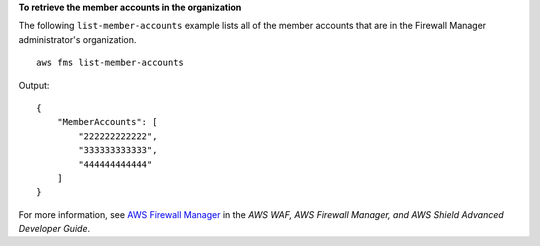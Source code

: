 **To retrieve the member accounts in the organization**

The following ``list-member-accounts`` example lists all of the member accounts that are in the Firewall Manager administrator's organization. ::

    aws fms list-member-accounts

Output::

    {
        "MemberAccounts": [
            "222222222222",
            "333333333333",
            "444444444444"
        ]
    }

For more information, see `AWS Firewall Manager <https://docs.aws.amazon.com/waf/latest/developerguide/fms-chapter.html>`__ in the *AWS WAF, AWS Firewall Manager, and AWS Shield Advanced Developer Guide*.
